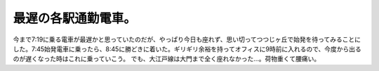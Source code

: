 ﻿最遅の各駅通勤電車。
####################


今まで7:19に乗る電車が最遅かと思っていたのだが、やっぱり今日も座れず、思い切ってつつじヶ丘で始発を待ってみることにした。7:45始発電車に乗ったら、8:45に勝どきに着いた。ギリギリ余裕を持ってオフィスに9時前に入れるので、今度から出るのが遅くなった時はこれに乗っていこう。
でも、大江戸線は大門まで全く座れなかった…。荷物重くて腰痛い。



.. author:: mkouhei
.. categories:: 生活, 
.. tags::


